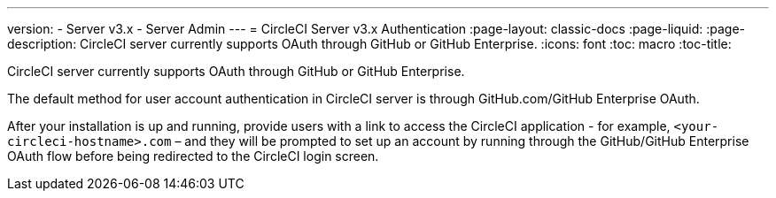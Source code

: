 ---
version:
- Server v3.x
- Server Admin
---
= CircleCI Server v3.x Authentication
:page-layout: classic-docs
:page-liquid:
:page-description: CircleCI server currently supports OAuth through GitHub or GitHub Enterprise.
:icons: font
:toc: macro
:toc-title:

CircleCI server currently supports OAuth through GitHub or GitHub Enterprise.

The default method for user account authentication in CircleCI server is through GitHub.com/GitHub Enterprise OAuth.

After your installation is up and running, provide users with a link to access the CircleCI application - for example,
`<your-circleci-hostname>.com` – and they will be prompted to set up an account by running through the GitHub/GitHub
Enterprise OAuth flow before being redirected to the CircleCI login screen.

